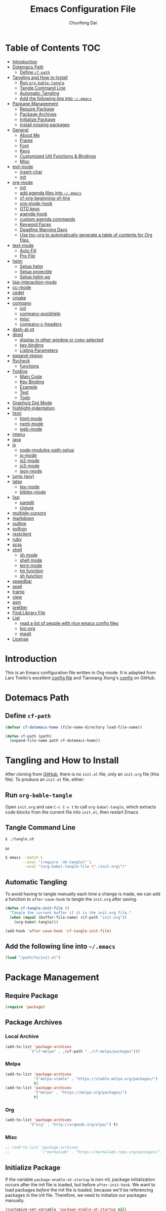 #+BABEL: :cache yes
#+PROPERTY: header-args :tangle yes :comments org

#+TITLE: Emacs Configuration File
#+AUTHOR: Chunfeng Dai

# Adapted from Lars Tveito's and Tianxiang Xiong's excellent
# configuration files.
# See:
#   - https://github.com/larstvei/dot-emacs/blob/master/init.org
#   - https://github.com/xiongtx/.emacs.d/blob/master/init.org

* Table of Contents                                                     :TOC:
 - [[#introduction][Introduction]]
 - [[#dotemacs-path][Dotemacs Path]]
   - [[#define-cf-path][Define =cf-path=]]
 - [[#tangling-and-how-to-install][Tangling and How to Install]]
   - [[#run-org-bable-tangle][Run =org-bable-tangle=]]
   - [[#tangle-command-line][Tangle Command Line]]
   - [[#automatic-tangling][Automatic Tangling]]
   - [[#add-the-following-line-into-emacs][Add the following line into =~/.emacs=]]
 - [[#package-management][Package Management]]
   - [[#require-package][Require Package]]
   - [[#package-archives][Package Archives]]
   - [[#initialize-package][Initialize Package]]
   - [[#install-missing-packages][install missing packages]]
 - [[#general][General]]
   - [[#about-me][About Me]]
   - [[#frame][Frame]]
   - [[#font][Font]]
   - [[#keys][Keys]]
   - [[#customized-util-functions--bindings][Customized Util Functions & Bindings]]
   - [[#misc][Misc]]
 - [[#evil-mode][evil-mode]]
   - [[#insert-char][insert-char]]
   - [[#init][init]]
 - [[#org-mode][org-mode]]
   - [[#init-1][init]]
   - [[#add-agenda-files-into-emacs][add agenda files into =~/.emacs=]]
   - [[#cf-org-beginning-of-line][cf-org-beginning-of-line]]
   - [[#org-mode-hook][org-mode-hook]]
   - [[#gtd-keys][GTD keys]]
   - [[#agenda-hook][agenda-hook]]
   - [[#custom-agenda-commands][custom agenda commands]]
   - [[#keyword-faces][Keyword Faces]]
   - [[#deadline-warning-days][Deadline Warning Days]]
   - [[#use-toc-org-to-automatically-generate-a-table-of-contents-for-org-files][Use toc-org to automatically generate a table of contents for Org files.]]
 - [[#text-mode][text-mode]]
   - [[#auto-fill][Auto Fill]]
   - [[#pro-file][Pro File]]
 - [[#helm][helm]]
   - [[#setup-helm][Setup helm]]
   - [[#setup-projectile][Setup projectile]]
   - [[#setup-helm-ag][Setup helm-ag]]
 - [[#lisp-interaction-mode][lisp-interaction-mode]]
 - [[#cc-mode][cc-mode]]
 - [[#cedet][cedet]]
 - [[#cmake][cmake]]
 - [[#company][company]]
   - [[#init-2][init]]
   - [[#company-quickhelp][company-quickhelp]]
   - [[#misc-1][misc]]
   - [[#company-c-headers][company-c-headers]]
 - [[#dash-at-pt][dash-at-pt]]
 - [[#dired][dired]]
   - [[#display-in-other-window-or-copy-selected][display in other window or copy selected]]
   - [[#key-binding][key binding]]
   - [[#listing-parameters][Listing Parameters]]
 - [[#expand-region][expand-region]]
 - [[#flycheck][flycheck]]
   - [[#functions][functions]]
 - [[#folding][Folding]]
   - [[#main-code][Main Code]]
   - [[#key-binding-1][Key Binding]]
   - [[#example][Example]]
   - [[#test][Test]]
   - [[#todo][Todo]]
 - [[#graphviz-dot-mode][Graphviz Dot Mode]]
 - [[#highlight-indentation][highlight-indentation]]
 - [[#html][html]]
   - [[#html-mode][html-mode]]
   - [[#nxml-mode][nxml-mode]]
   - [[#web-mode][web-mode]]
 - [[#imenu][imenu]]
 - [[#java][java]]
 - [[#js][js]]
   - [[#node-modules-path-setup][node-modules-path-setup]]
   - [[#js-mode][js-mode]]
   - [[#js2-mode][js2-mode]]
   - [[#js3-mode][js3-mode]]
   - [[#json-mode][json-mode]]
 - [[#jump-avy][jump (avy)]]
 - [[#latex][latex]]
   - [[#tex-mode][tex-mode]]
   - [[#bibtex-mode][bibtex-mode]]
 - [[#lisp][lisp]]
   - [[#paredit][paredit]]
   - [[#clojure][clojure]]
 - [[#multiple-cursors][multiple-cursors]]
 - [[#markdown][markdown]]
 - [[#outline][outline]]
 - [[#python][python]]
 - [[#restclient][restclient]]
 - [[#ruby][ruby]]
 - [[#scss][scss]]
 - [[#shell][shell]]
   - [[#sh-mode][sh mode]]
   - [[#shell-mode][shell mode]]
   - [[#term-mode][term mode]]
   - [[#tm-function][tm function]]
   - [[#sh-function][sh function]]
 - [[#speedbar][speedbar]]
 - [[#spell][spell]]
 - [[#tramp][tramp]]
 - [[#view][view]]
 - [[#asm][asm]]
 - [[#prettier][prettier]]
 - [[#find-library-file][Find Library File]]
 - [[#list][List]]
   - [[#read-a-list-of-people-with-nice-emacs-config-files][read a list of people with nice emacs config files]]
   - [[#toc-org][toc-org]]
   - [[#magit][magit]]
 - [[#license][License]]

* Introduction
:PROPERTIES:
:header-args: :tangle no
:END:
This is an Emacs configuration file written in Org-mode. It is adapted
from Lars Tveito's excellent [[https://github.com/larstvei/dot-emacs/blob/master/init.org][config file]] and Tianxiang Xiong's [[https://github.com/xiongtx/.emacs.d/blob/master/init.org][config]]
on GitHub.
* Dotemacs Path
** Define =cf-path=
#+BEGIN_SRC emacs-lisp
(defvar cf-dotemacs-home (file-name-directory load-file-name))

(defun cf-path (path)
  (expand-file-name path cf-dotemacs-home))
#+END_SRC
* Tangling and How to Install
After cloning from [[https://github.com/xiongtx/.emacs.d][GitHub]], there is no =init.el= file, only an
=init.org= file (this file). To produce an =init.el= file, either:
** Run =org-bable-tangle=
Open =init.org= and use =C-c C-v t= to call ~org-babel-tangle~, which
extracts code blocks from the current file into =init.el=, then
restart Emacs
** Tangle Command Line
#+BEGIN_SRC sh :tangle no
$ ./tangle.sh
#+END_SRC
or
#+BEGIN_SRC sh :tangle no
$ emacs --batch \
        --eval "(require 'ob-tangle)" \
        --eval "(org-babel-tangle-file \"./init.org\")"
#+END_SRC
** Automatic Tangling
To avoid having to tangle manually each time a change is made, we can add a
function to ~after-save-hook~ to tangle the =init.org= after saving.
#+BEGIN_SRC emacs-lisp
(defun cf-tangle-init-file ()
  "Tangle the current buffer if it is the init.org file."
  (when (equal (buffer-file-name) (cf-path "init.org"))
    (org-babel-tangle)))

(add-hook 'after-save-hook 'cf-tangle-init-file)
#+END_SRC
** Add the following line into =~/.emacs=
#+BEGIN_SRC emacs-lisp :tangle no
(load "/path/to/init.el")
#+END_SRC
* Package Management
** Require Package
#+BEGIN_SRC emacs-lisp
(require 'package)
#+END_SRC
** Package Archives
*** Local Archive
#+BEGIN_SRC emacs-lisp
(add-to-list 'package-archives
           `("cf-melpa" . ,(cf-path "../cf-melpa/packages")))
#+END_SRC
*** Melpa
#+BEGIN_SRC emacs-lisp
(add-to-list 'package-archives
             '("melpa-stable" . "https://stable.melpa.org/packages/")
             t)
(add-to-list 'package-archives
             '("melpa" . "https://melpa.org/packages/")
             t)
#+END_SRC
*** Org
#+BEGIN_SRC emacs-lisp
(add-to-list 'package-archives
           '("org" . "http://orgmode.org/elpa/") t)
#+END_SRC
*** Misc
#+BEGIN_SRC emacs-lisp
;; (add-to-list 'package-archives
;;              '("marmalade" . "https://marmalade-repo.org/packages/"))
#+END_SRC
** Initialize Package
If the variable =package-enable-at-startup= is non-nil, package
initialization occurs after the init file is loaded, but before
=after-init-hook=. We want to load packages /before/ the init file is
loaded, because we'll be referencing packages in the init file.
Therefore, we need to initialize our packages manually.
#+BEGIN_SRC emacs-lisp
(customize-set-variable 'package-enable-at-startup nil)
(package-initialize)
#+END_SRC
** install missing packages
* General
** About Me
#+BEGIN_SRC emacs-lisp
(customize-set-variable 'user-full-name "Chunfeng Dai")
;; (customize-set-variable 'user-mail-address "")
#+END_SRC
** Frame
*** Frame Alist
#+BEGIN_SRC emacs-lisp
(defvar cf-default-frame-alist
  '(
    ;; (width . 150)
    (width . 80)
    (height . 42)
    ))
(cond
 ((string-equal system-type "windows-nt")
  (progn
    (add-to-list 'initial-frame-alist '(left . 650))
    ;; (add-to-list 'initial-frame-alist '(top . 100))
    (setq default-frame-alist
          (append cf-default-frame-alist
                  '((background-color . "black")
                    (foreground-color . "grey75")
                    (border-color . "white")
                    (cursor-color . "grey80")
                    (mouse-color . "dark orange"))))))
 ((string-equal system-type "darwin")
  (progn
    (add-to-list 'initial-frame-alist '(left . 650))
    (add-to-list 'initial-frame-alist '(top . 100))
    (setq default-frame-alist
          (append cf-default-frame-alist
                  '((width . 80)
                    (height . 42)
                    (background-color . "black")
                    (foreground-color . "grey75")
                    (border-color . "white")
                    (cursor-color . "purple")
                    (mouse-color . "dark orange"))))))
 ((string-equal system-type "gnu/linux")
  (progn
    (add-to-list 'initial-frame-alist '(left . 650))
    (setq default-frame-alist
          (append cf-default-frame-alist
                  '((background-color . "black")
                    (foreground-color . "grey75")
                    (border-color . "white")
                    (cursor-color . "grey80")
                    (mouse-color . "dark orange")))))))
#+END_SRC
*** Highlight Current Line
#+BEGIN_SRC emacs-lisp
(global-hl-line-mode t)
(if (display-graphic-p)
    (set-face-background hl-line-face "grey20"))
#+END_SRC
*** Toggle Frame Maximum
#+BEGIN_SRC emacs-lisp
(cond
 ((string-equal system-type "windows-nt")
  ;; windows
  (progn
    (defvar max-flag nil)
    (defun cf-win-toggle-frame-maximum ()
      "Toggle frame between maximum and norm."
      (interactive)
      (if (null max-flag)
          (progn
            (w32-send-sys-command 61488)
            (setq max-flag t))
        (w32-send-sys-command 61728)
        (setq max-flag nil)))
    (global-set-key [f6] 'cf-win-toggle-frame-maximum)))
 ((string-equal system-type "darwin")
  ;; mac os x
  (progn
    (defun toggle-fullscreen ()
      "Toggle full screen. From: http://emacswiki.org/emacs/FullScreen."
      (interactive)
      (set-frame-parameter
       nil 'fullscreen
       (when (not (frame-parameter nil 'fullscreen)) 'fullboth)))
    ;; (global-set-key [f6] 'toggle-fullscreen)
    (defun cf-reset-frame-rect ()
      "Reset the current frame to its original size"
      (interactive)
      (let ((cur-frame (selected-frame)))
        (set-frame-size cur-frame 80 42)
        (set-frame-position cur-frame 650 100)))
    (global-set-key (kbd "<f6>") 'toggle-frame-maximized)
    (global-set-key (kbd "M-<f6>") 'cf-reset-frame-rect)))
 ((string-equal system-type "gnu/linux")
  (message "linux")
  (progn
    (defun fullscreen (&optional f)
      (interactive)
      (x-send-client-message nil 0 nil "_NET_WM_STATE" 32
                             '(2 "_NET_WM_STATE_MAXIMIZED_VERT" 0))
      (x-send-client-message nil 0 nil "_NET_WM_STATE" 32
                             '(2 "_NET_WM_STATE_MAXIMIZED_HORZ" 0)))
    (defun toggle-frame-maxium ()
      (interactive)
      (when (eq window-system 'x)
        (set-frame-parameter nil 'fullscreen
         (when (not (frame-parameter nil 'fullscreen)) 'fullboth))))
    (global-set-key [f6] 'toggle-frame-maximum))))
#+END_SRC
*** Speed Bar
#+BEGIN_SRC emacs-lisp
(add-hook
 'speedbar-load-hook
 '(lambda ()
    (add-to-list 'speedbar-frame-parameters '(width . 35))
    (setq speedbar-show-unknown-files t)))
#+END_SRC
*** Menu Bar
#+BEGIN_SRC emacs-lisp
(dolist (mode '(menu-bar-mode tool-bar-mode scroll-bar-mode))
  (when (fboundp mode) (funcall mode -1)))
;; (menu-bar-no-scroll-bar)
;; (menu-bar-mode 0)
#+END_SRC
*** Frame Title
#+BEGIN_SRC emacs-lisp
(when window-system
  (setq frame-title-format '(buffer-file-name "%f" ("%b"))))
#+END_SRC
*** Fill Column
#+BEGIN_SRC emacs-lisp
(setq default-fill-column 70)
#+END_SRC
*** Column Number & =linum=
#+BEGIN_SRC emacs-lisp
(setq-default column-number-mode t)
;; linum
(global-linum-mode t)
(if (not (display-graphic-p))
    (setq linum-format "%d ")) ; for margin in terminal
;; disable linum if creating a buffer from terminal
(add-hook
 'after-change-major-mode-hook
 '(lambda ()
    (if (not (display-graphic-p))
        (linum-mode -1))))
#+END_SRC
*** Scroll
#+BEGIN_SRC emacs-lisp
(setq-default scroll-margin 3
              scroll-conservatively 10000)
#+END_SRC
** Font
*** Font Lock
#+BEGIN_SRC emacs-lisp
(global-font-lock-mode t)
#+END_SRC
*** Default Font
#+BEGIN_SRC emacs-lisp
(cond
 ;; windows
 ((string-equal system-type "windows-nt")
  (progn
    (set-default-font "Consolas:pixelsize=14:antialias=subpixel")
    (set-fontset-font "fontset-default"
		      'han '("Microsoft Yahei" . "unicode-bmp"))
    (add-to-list 'default-frame-alist
		 '(font . "Consolas:pixelsize=14:antialias=subpixel"))))
 ((string-equal system-type "darwin")
  (progn
    (setq default-directory "~/")
    (if (display-graphic-p)
        (set-fontset-font
         t 'han (font-spec :name "Songti SC")))))
 ;; linux
 ((string-equal system-type "gnu/linux")))
#+END_SRC
*** Font Util
#+BEGIN_SRC emacs-lisp
(defun cf-font-exist (font)
  (if (null (x-list-fonts font))
      nil t))
(defun cf-make-font-string (font-name font-size)
  (if (and (stringp font-size)
	   (equal ":" (string (elt font-size 0)))
	   )
      (format "%s%s" font-name font-size)
    (format "%s %s" font-name font-size)))
#+END_SRC
** Keys
*** switch C-c & C-g
#+BEGIN_SRC emacs-lisp
(keyboard-translate ?\C-c ?\C-g)
(keyboard-translate ?\C-g ?\C-c)
#+END_SRC
*** Set Key Bindings Function
#+BEGIN_SRC emacs-lisp
(defun cf-set-key-bindings (action bind-list &optional map)
  "Set key bindings. 'bind-list' is 2-D list."
  (dolist (pair bind-list)
    (if (null map)
	(funcall action (eval `(kbd ,(nth 0 pair))) (nth 1 pair))
      (funcall action map (eval `(kbd ,(nth 0 pair))) (nth 1 pair)))))
#+END_SRC
*** General Keys
#+BEGIN_SRC emacs-lisp
(cf-set-key-bindings
 'global-set-key
 '(
   ("<f5>" compile)
   ("<f7>" speedbar-get-focus)
   ("C-x C-o" other-window)
   ;; ("<C-tab>" other-window)
   ("C-x C-5 C-o" other-frame)
   ("<M-tab>" other-frame)
   ("C-<" cf-pre-window)
   ("C->" other-window)
   ("C-M-<" cf-pre-frame)
   ("C-M->" other-frame)
   ("M-q" fill-region)
   ("M-s" ispell-region)
   ("C-z" undo)
   ("M-/" undo)
   ("C-?" help-command)
   ("C-t" set-mark-command)
   ("M-t" set-mark-command)
   ("C-x C-t" transpose-words)
   ;; ("C-M-t" transpose-words)
   ;; ("C-q" back-to-indentation)
   ("M-n" hippie-expand)
   ("M-m" nil)
   ("C-x f" find-file)
   ("C-x g" goto-line)
   ("M-z" server-edit)
   ("C-x C-b" switch-to-buffer)
   ("C-x b" list-buffers)
   ("C-M-a" backward-paragraph)
   ("C-M-e" forward-paragraph)
   ("C-M-w" scroll-other-window-down)
   ("C-c RET" imenu)
   ("M-o" kill-ring-save)
   ("C-c C-c" comment-or-uncomment-region)
   ("C-x C-z" nil)
   ("M-v" yank)
   ("C-w" scroll-down)
   ("M-w" mark-word)
   ;;("M-w" capitalize-word)
   ("C-y" yank)))
#+END_SRC
*** Cursor Movement
#+BEGIN_SRC emacs-lisp
(cf-set-key-bindings
 'global-set-key
 '(
   ("C-h" backward-char)
   ("C-j" next-line)
   ("C-k" previous-line)
   ("C-l" forward-char)

   ("C-b" backward-delete-char)
   ("C-n" newline-and-indent)
   ("C-p" recenter-top-bottom)
   ("C-f" kill-line)

   ("M-h" backward-word)
   ("M-j" nil)
   ("M-k" nil)
   ("M-l" forward-word)

   ("M-b" mark-paragraph)
   ;;("M-n" indent-new-comment-line)
   ;;("M-n" auto-complete)
   ("M-p" downcase-word)
   ;; ("M-f" kill-sentence)

   ("C-M-h" backward-sexp)
   ("C-M-j" forward-list)
   ("C-M-k" backward-list)
   ("C-M-l" forward-sexp)

   ("C-M-b" mark-defun)
   ("C-M-n" indent-new-comment-line)
   ("C-M-p" reposition-window)
   ;; ("C-M-f" kill-sexp)
   ))

(cf-set-key-bindings
 'define-key
 '(
   ("M-h" backward-word)
   ("M-l" forward-word)
   ("M-j" next-history-element)
   ("M-k" previous-history-element)
   )
 minibuffer-local-map)
#+END_SRC
** Customized Util Functions & Bindings
*** Find Map of Key Binding
Find a key binding is in which map. From [[http://stackoverflow.com/questions/18801018/how-to-find-in-which-map-a-key-binding-is-from-programatically-in-emacs][stackoverflow]]
#+BEGIN_SRC emacs-lisp
(defun cf-overlay-key-binding (key)
  "Keymaps can also be attached to overlays, like yasnippet.
   From: http://stackoverflow.com/questions/18801018/how-to-find-in-which-map-a-key-binding-is-from-programatically-in-emacs"
  (mapcar (lambda (keymap) (lookup-key keymap key))
          (cl-remove-if-not
           #'keymapp
           (mapcar (lambda (overlay)
                     (overlay-get overlay 'keymap))
                   (overlays-at (point))))))

(defun cf-find-kbd (key)
  "From: http://stackoverflow.com/questions/18801018/how-to-find-in-which-map-a-key-binding-is-from-programatically-in-emacs"
  (interactive "kInput key: ")
  (message "%s"
   (list
    (cf-overlay-key-binding key)
    (minor-mode-key-binding key)
    (local-key-binding key)
    (global-key-binding key))))
#+END_SRC
*** Dos to Unix
From [[http://www.emacswiki.org/emacs/DosToUnix][emacswiki]].
#+BEGIN_SRC emacs-lisp
(defun cf-dos2unix ()
  "From: http://www.emacswiki.org/emacs/DosToUnix
Not exactly but it's easier to remember"
  (interactive)
  (set-buffer-file-coding-system 'unix 't))
#+END_SRC
*** Path Related
#+BEGIN_SRC emacs-lisp
(defun cf-get-path ()
  ""
  (interactive)
  (let ((path
         (or buffer-file-name default-directory)))
    (message path)
    path))

(defun cf-copy-path ()
  ""
  (interactive)
  (let ((path (cf-get-path)))
    (if path
        (kill-new path))))
#+END_SRC
*** Frame Related
#+BEGIN_SRC emacs-lisp
(defun cf-pre-window ()
  ""
  (interactive)
  (other-window -1))

(defun cf-pre-frame ()
  ""
  (interactive)
  (other-frame -1))
#+END_SRC
*** Forward Word
#+BEGIN_SRC emacs-lisp
(defun cf-forward-word (&optional arg)
  "Move point backward ARG words.  
Normally returns t.  If an edge of the buffer or a field boundary is
reached, point is left there and the function returns nil.
Do not bind this function to \"M-l\" or \"M-h\"!"
  (if (or (null arg) (= arg 1))
    (let
        ((start (point))
         rtnflag
         (forward (key-binding (kbd "M-l")))
         (backward (key-binding (kbd "M-h"))))
      (setq rtnflag
	    (funcall forward '1))
      (funcall backward '1)
      (if (>= start (point))
	  (funcall forward '1)
	rtnflag))
    (let ((forward (key-binding (kbd "M-l"))))
      (funcall forward arg))))
#+END_SRC
*** Kill Word
#+BEGIN_SRC emacs-lisp
(defun cf-kill-word (arg)
  "Kill characters forward until encountering the end of a word.
With argument ARG, do this that many times."
  (interactive "p")
  (kill-region (point) (progn (cf-forward-word arg) (point))))
(global-set-key (kbd "M-d") 'cf-kill-word)
#+END_SRC
*** kill
#+BEGIN_SRC emacs-lisp
(defun cf-kill (beg end)
  "If the mark is active, kill region will be used; otherwise, delete
char will be used."
  (interactive (list (point) (mark)))
  (if mark-active
      (kill-region beg end)
    (delete-char 1)))
(global-set-key (kbd "C-d") 'cf-kill)
#+END_SRC
*** Open or Copy
#+BEGIN_SRC emacs-lisp
(defun cf-open-copy (beg end)
  "If the mark is active, copy region will be used; otherwise,
open a new line."
  (interactive (list (point) (mark)))
  (if mark-active
      (kill-ring-save beg end)
    (open-line 1)))
(global-set-key (kbd "C-o") 'cf-open-copy)
#+END_SRC
*** Move to the Beginning of Current Line
#+BEGIN_SRC emacs-lisp
(defun cf-move-beginning-of-line ()
  (interactive)
  (setq pos-temp (point))
  (back-to-indentation)
  (if (= (point) pos-temp)
      (move-beginning-of-line 1)))
(global-set-key (kbd "C-a") 'cf-move-beginning-of-line)
#+END_SRC
*** Magic Kill Ring Save
#+BEGIN_SRC emacs-lisp
(defun cf-magic-kill-ring-save(beg end)
  "If the mark is active, save the region to the kill-ring; otherwise,
capitalize the word."
  (interactive (list (point) (mark)))
  (if mark-active
      (kill-ring-save beg end)
    (capitalize-word 1)))
(global-set-key (kbd "M-c") 'cf-magic-kill-ring-save)
#+END_SRC
*** Indent Regidly Inverse
#+BEGIN_SRC emacs-lisp
(defun cf-indent-regidly-inverse (start end)
  (interactive "r")
  (indent-rigidly start end -1))
#+END_SRC
*** Eval and Replace
From: http://emacsredux.com/blog/2013/06/21/eval-and-replace/
#+BEGIN_SRC emacs-lisp
(defun cf-eval-and-replace ()
  "Replace the preceding sexp with its value."
  (interactive)
  (backward-kill-sexp)
  (condition-case nil
      (prin1 (eval (read (current-kill 0)))
             (current-buffer))
    (error (message "Invalid expression")
           (insert (current-kill 0)))))
(global-set-key (kbd "C-x C-e") 'cf-eval-and-replace)
#+END_SRC
*** Revert All Buffers
From: http://blog.plover.com/prog/revert-all.html
#+BEGIN_SRC emacs-lisp
(defun cf-revert-all-buffers ()
  "Refreshes all open buffers from their respective files"
  (interactive)
  (let* ((list (buffer-list))
         (buffer (car list)))
    (while buffer
      (when (and (buffer-file-name buffer)
                 (not (buffer-modified-p buffer)))
        (set-buffer buffer)
        (revert-buffer t t t))
      (setq list (cdr list))
      (setq buffer (car list))))
  (message "Refreshed open files"))
#+END_SRC
*** Open Webstorm
#+BEGIN_SRC emacs-lisp
(defun cf-run-cmd-on-current-file (command)
  "run a command on the current file"
  (shell-command
   (format "open -a %s %s" command
           (shell-quote-argument (buffer-file-name)))))

(defun cf-open-webstorm ()
  (interactive)
  (cf-run-cmd-on-current-file "webstorm"))

;; (cf-set-key-bindings 'global-set-key '(("C-<f9>" cf-open-webstorm)))
#+END_SRC
** Misc
*** Mac Key
#+BEGIN_SRC emacs-lisp
(cond
 ((string-equal system-type "windows-nt")
  ;; windows
  (progn
    ))
 ((string-equal system-type "darwin")
  ;; mac os x
  (progn
    (setq mac-option-key-is-meta nil)
    (setq mac-command-key-is-meta t)
    ;;(setq mac-command-modifier 'meta)
    ;;(setq mac-option-modifier nil)
    ;; (setenv "NODE_NO_READLINE" "1")
    ;; (exec-path-from-shell-initialize)
    ))
 ((string-equal system-type "gnu/linux")
  (message "linux")
  (progn
    (defconst cf-system-include-dirs nil))))
#+END_SRC
*** Parentheses
#+BEGIN_SRC emacs-lisp
;; (setq show-paren-mode t) ; does not work
(setq show-paren-mode nil)
(show-paren-mode)
(setq show-paren-style 'mixed)
#+END_SRC
*** Indent Tab
#+BEGIN_SRC emacs-lisp
(setq-default indent-tabs-mode nil)
(setq default-tab-width 8)
#+END_SRC
*** Backup Files
#+BEGIN_SRC emacs-lisp
(setq-default make-backup-files nil)
#+END_SRC
*** Visible Bell
#+BEGIN_SRC emacs-lisp
(setq visible-bell t)
#+END_SRC
*** Narrow
#+BEGIN_SRC emacs-lisp
(put 'narrow-to-region 'disabled nil)
#+END_SRC
*** Delete Selection Mode
#+BEGIN_SRC emacs-lisp
(delete-selection-mode 1)
#+END_SRC
*** Inhibit Startup Message
#+BEGIN_SRC emacs-lisp
(setq inhibit-startup-message t)
#+END_SRC
*** Sentence End Double Space
#+BEGIN_SRC emacs-lisp
(setq sentence-end-double-space nil)
#+END_SRC
*** Uniquify Buffer Name
#+BEGIN_SRC emacs-lisp
(require 'uniquify)
(setq uniquify-buffer-name-style 'forward)
#+END_SRC
*** Diff
#+BEGIN_SRC emacs-lisp
(setq ediff-window-setup-function 'ediff-setup-windows-plain)
(setq diff-switches "-u")
#+END_SRC
*** Save Place
#+BEGIN_SRC emacs-lisp
(setq save-place-file (concat user-emacs-directory "places"))
#+END_SRC
*** Daemon Server
#+BEGIN_SRC emacs-lisp
(setq server-name "emacs-server")
(server-start)
#+END_SRC
*** exec-path-from-shell
#+BEGIN_SRC emacs-lisp
(if (package-installed-p 'exec-path-from-shell)
    (progn
     (require 'exec-path-from-shell)
     (cond
      ((string-equal system-type "windows-nt")
       ;; windows
       (progn
         (exec-path-from-shell-initialize)))
      ((string-equal system-type "darwin")
       ;; mac os x
       (progn
         (exec-path-from-shell-initialize)))))
  (message "exec-path-from-shell not installed"))
#+END_SRC
*** Default major mode
#+BEGIN_SRC emacs-lisp
(setq default-major-mode 'text-mode)
#+END_SRC
*** auto reload
#+BEGIN_SRC emacs-lisp
(global-auto-revert-mode t)
#+END_SRC
* evil-mode
- github: https://github.com/emacs-evil/evil
- doc: https://evil.readthedocs.io/en/latest/index.html
** insert-char
#+begin_src emacs-lisp
(defun cf-define-insert-char ()
  ;; from: https://www.reddit.com/r/emacs/comments/7ogu7a/single_character_insert_for_evil/
  ;; (evil-define-command my-evil-insert-char (count char)
  ;;   (interactive "<c><C>")
  ;;   (setq count (or count 1))
  ;;   (insert (make-string count char)))
  ;; (evil-define-command my-evil-append-char (count char)
  ;;   (interactive "<c><C>")
  ;;   (setq count (or count 1))
  ;;   (when (not (eolp))
  ;;     (forward-char))
  ;;   (insert (make-string count char)))
  ;; (define-key evil-normal-state-map (kbd "s") 'my-evil-insert-char)
  ;; (define-key evil-normal-state-map (kbd "S") 'my-evil-append-char)

  (defun cf-evil-insert-char ()
    "insert single character"
    (interactive)
    (evil-insert 1))
  (defun cf-evil-append-char ()
    "append single character"
    (interactive)
    (evil-append 1))
  (define-key evil-normal-state-map (kbd "s") 'cf-evil-insert-char)
  (define-key evil-normal-state-map (kbd "S") 'cf-evil-append-char)
  (define-key evil-normal-state-map (kbd "C-a") 'cf-evil-insert-char)
  ;; check last-command in post-command-hook
  (defun cf-switch-back-to-normal-state ()
    "switch back to normal mode if needed"
    (when (or (equal last-command 'cf-evil-insert-char)
              (equal last-command 'cf-evil-append-char))
      (evil-normal-state)))
  (add-hook 'post-command-hook 'cf-switch-back-to-normal-state)
  )
#+end_src
** init
#+BEGIN_SRC emacs-lisp
(defun cf-config-evil ()
  ;; (setq evil-want-C-u-delete t)
  ;; (setq evil-want-C-u-scroll t)
  (setq evil-want-Y-yank-to-eol t)
  (setq evil-shift-width 2))
(defun cf-setup-evil ()
  (cf-config-evil)
  (require 'evil)
  (evil-mode 1)
  (define-key evil-insert-state-map (kbd "C-g") 'evil-normal-state)
  (define-key evil-insert-state-map (kbd "C-h") 'backward-delete-char)
  (define-key evil-replace-state-map (kbd "C-g") 'evil-normal-state)
  (define-key evil-replace-state-map (kbd "C-h") 'backward-delete-char)
  (define-key evil-normal-state-map (kbd "C-o") 'evil-open-above)
  (define-key evil-normal-state-map (kbd "C-i") 'indent-for-tab-command)
  (cf-define-insert-char)
  )
(if (and (package-installed-p 'evil)
         (package-installed-p 'undo-tree)
         (package-installed-p 'goto-chg))
    (cf-setup-evil)
  (message "evil, undo-tree or goto-chg not installed"))
#+END_SRC
* org-mode
** init
#+BEGIN_SRC emacs-lisp
(require 'org-install)
(add-to-list 'auto-mode-alist '("\\.org$" . org-mode))
#+END_SRC
** add agenda files into =~/.emacs=
#+BEGIN_SRC emacs-lisp :tangle no
(setq org-agenda-files
      '("~/path/to/todo/todo.org"))

(setq org-agenda-tetra
      "~/path/to/todo/tetra.org")
#+END_SRC
** cf-org-beginning-of-line
#+BEGIN_SRC emacs-lisp
(defun cf-org-beginning-of-line ()
  (interactive)
  (setq pos-temp (point))
  (back-to-indentation)
  (if (= (point) pos-temp)
      (org-beginning-of-line 1)))
#+END_SRC
** org-mode-hook
#+BEGIN_SRC emacs-lisp
(defun cf-org-mode-hook-func ()
  (cf-set-key-bindings
   'local-set-key
   '(
     ("C-j" next-line)
     ("C-k" previous-line)
     ("C-f" org-kill-line)
     ("C-n" org-return-indent)

     ("C-c C-h" org-backward-heading-same-level)
     ("C-c C-j" outline-next-visible-heading)
     ("C-c C-k" outline-previous-visible-heading)
     ("C-c C-l" org-forward-heading-same-level)

     ("C-c C-b" nil)
     ("C-c C-n" org-goto)
     ("C-c C-p" nil)
     ("C-c C-f" nil)

     ("C-c C-v C-h" org-metaleft)
     ("C-c C-v C-l" org-metaright)
     ("C-c C-v C-k" org-metaup)
     ("C-c C-v C-j" org-metadown)

     ("C-c C-x C-h" org-shiftmetaleft)
     ("C-c C-x C-l" org-shiftmetaright)
     ("C-c C-x C-k" org-shiftmetaup)
     ("C-c C-x C-j" org-shiftmetadown)

     ("M-h" backward-word)
     ("M-b" org-mark-element)

     ("C-c C-f" org-kill-note-or-show-branches) ;; used to be 'C-c C-k'

     ("C-<tab>" org-cycle)
     ("C-S-<tab>" org-shifttab)
     ("C-a" cf-org-beginning-of-line)
     ("C-c RET" nil)

     ("C-S-i" org-table-previous-field)
     ("M-S-RET" org-table-wrap-region)

     ("C-c C-x C-p" org-preview-latex-fragment)

     ("C-c [" nil) ;; org-agenda-file-to-front
     ("C-c ]" nil) ;; org-remove-file
     ))
  (cf-set-key-bindings
   'define-key
   '(
     ("C-M-h" (lambda () (interactive)
                (org-eval-in-calendar '(calendar-backward-day 1))))
     ("C-M-l" (lambda () (interactive)
                (org-eval-in-calendar '(calendar-forward-day 1))))
     ("C-M-k" (lambda () (interactive)
                (org-eval-in-calendar '(calendar-backward-week 1))))
     ("C-M-j" (lambda () (interactive)
                (org-eval-in-calendar '(calendar-forward-week 1))))
     ("C-M-S-h" (lambda () (interactive)
                (org-eval-in-calendar '(calendar-backward-month 1))))
     ("C-M-S-l" (lambda () (interactive)
                (org-eval-in-calendar '(calendar-forward-month 1))))
     )
   org-read-date-minibuffer-local-map)
  (linum-mode 0)
  (org-indent-mode t)
  (flyspell-mode-off)
  (setq org-src-fontify-natively t)
  (setq org-edit-src-content-indentation 0)
  ;; (setq org-infojs-options cf-default-org-infojs-options)
  (setq org-export-html-use-infojs t) ; alternative: when-configured, nil
  (setq org-latex-preview-ltxpng-directory "/tmp/ltxpng/")
  )
(add-hook 'org-mode-hook 'cf-org-mode-hook-func)
#+END_SRC
** GTD keys
#+BEGIN_SRC emacs-lisp
(cf-set-key-bindings
 'global-set-key
 '(
   ("C-c c" org-capture)
   ("C-c a" org-agenda)
   ("C-c b" org-iswitchb)
   ))
#+END_SRC
** agenda-hook
#+BEGIN_SRC emacs-lisp
(defun cf-org-agenda-mode-hook-func ()
  (cf-set-key-bindings
   'define-key
   '(
     ("j" org-agenda-next-line)
     ("k" org-agenda-previous-line)
     ("J" org-agenda-next-item)
     ("K" org-agenda-previous-item)
     ("g" org-agenda-goto-date)
     ("G" org-agenda-clock-goto)
     )
   org-agenda-mode-map))
(add-hook 'org-agenda-mode-hook 'cf-org-agenda-mode-hook-func)
#+END_SRC
** custom agenda commands
#+BEGIN_SRC emacs-lisp
(setq org-agenda-custom-commands
      '(("d" "Daily Agenda and All TODOs"
         ((agenda "" ((org-agenda-ndays 1)))
          (alltodo ""
                   ((org-agenda-skip-function
                     '(org-agenda-skip-entry-if
                       'todo '("TODO" "HOLD" "MISS")))
                    (org-agenda-overriding-header "In Progress Tasks:")))
          (alltodo ""
                   ((org-agenda-skip-function
                     '(or (org-agenda-skip-entry-if 'scheduled 'deadline)
                          (org-agenda-skip-entry-if 'todo '("HOLD"))))
                    (org-agenda-overriding-header "Todo Tasks without time:"))))
         ;; ((org-agenda-compact-blocks t))
         )
        ("h" "All Holds"
         ((alltodo ""
                   ((org-agenda-skip-function
                     '(org-agenda-skip-entry-if
                       'todo '("TODO" "PROG" "MISS")))
                    (org-agenda-overriding-header "In Progress Tasks:")))))
        ("t" "Tetrascience"
         ((agenda ""
                  ((org-agenda-files `(,org-agenda-tetra))
                   (org-agenda-ndays 1)))
          (alltodo ""
                   ((org-agenda-files `(,org-agenda-tetra))
                    (org-agenda-skip-function
                     '(org-agenda-skip-entry-if
                       'todo '("TODO" "HOLD" "MISS")))
                    (org-agenda-overriding-header "In Progress Tasks:")))
          (alltodo ""
                   ((org-agenda-files `(,org-agenda-tetra))
                    (org-agenda-skip-function
                     '(or (org-agenda-skip-entry-if 'scheduled 'deadline)
                          (org-agenda-skip-entry-if 'todo '("HOLD"))))
                    (org-agenda-overriding-header "Todo Tasks without time:")))))))
#+END_SRC
** Todo Keyword Faces
#+BEGIN_SRC emacs-lisp
(setq org-todo-keyword-faces
      '(("TODO" . org-warning)
        ("IN-PROGRESS" . "yellow")
        ("PROG" . "yellow")
        ("PROGRESS" . "yellow")
        ("DONE" . "green")
        ("HOLD" . "red")
        ("CANCELLED" . "purple1")))
#+END_SRC
** Deadline Warning Days
#+BEGIN_SRC emacs-lisp
(setq org-deadline-warning-days 10)
#+END_SRC
** Use toc-org to automatically generate a table of contents for Org files.
#+BEGIN_SRC emacs-lisp
(defun cf-setup-toc-org ()
  (add-hook 'org-mode-hook #'toc-org-enable))

(if (package-installed-p 'toc-org)
    (cf-setup-toc-org)
  (message "toc-org not installed"))
#+END_SRC
* text-mode
** Auto Fill
#+BEGIN_SRC emacs-lisp
(add-hook 'text-mode-hook 'turn-on-auto-fill)
#+END_SRC
** Pro File
#+BEGIN_SRC emacs-lisp
(add-to-list 'auto-mode-alist '("\\.pro$" . text-mode))
#+END_SRC
* helm
- http://tuhdo.github.io/helm-intro.html
- http://tuhdo.github.io/helm-projectile.html
- https://github.com/bbatsov/projectile
** Setup helm
#+BEGIN_SRC emacs-lisp
(defun cf-setup-helm ()
  (require 'helm)
  (require 'helm-config)

  ;; keys
  (cf-set-key-bindings
   'global-set-key
   '(("M-x" helm-M-x)
     ("M-y" helm-show-kill-ring)
     ("C-x C-b" helm-mini)
     ("C-x C-f" helm-find-files)
     ;; ("C-x C-h C-p" helm-projectile)
     ("C-x C-p" helm-projectile)
     ("C-x C-d" helm-projectile-find-dir)
     ("C-x C-m" helm-semantic-or-imenu)
     ("C-x C-r" helm-resume)
     ("C-x C-h C-o" helm-occur)
     ("C-x C-h C-p" helm-projectile-switch-project)
     ("C-x C-h C-r" helm-resume)
     ("C-x C-h C-m" helm-all-mark-rings)
     ("C-x C-h C-g" helm-projectile-ag)
     ("C-x C-h C-k" helm-projectile-grep)
     ("C-x C-h C-a" helm-do-ag)
     ))

  ;; general
  ;; open helm buffer inside current window
  (setq helm-split-window-in-side-p t)
  ;; (setq helm-move-to-line-cycle-in-source t)
  ;; M-x
  (setq helm-M-x-fuzzy-match t)
  ;; Mini
  (setq helm-buffers-fuzzy-matching t
        helm-recentf-fuzzy-match t)
  ;; imenu
  (setq helm-semantic-fuzzy-match t
        helm-imenu-fuzzy-match    t)
  (setq helm-ff-file-name-history-use-recentf t)
  ;; (helm-autoresize-mode t)
  ;; ;; 40% of current frame height
  ;; (setq helm-autoresize-max-height 40)
  ;; (setq helm-ff-search-library-in-sexp t)
  ;; (setq helm-scroll-amount 8)

  (helm-mode 1)

  (defun cf-bind-helm ()
    (cf-set-key-bindings
     'define-key
     '(("C-w" helm-previous-page))
     minibuffer-local-map)
    (cf-set-key-bindings
     'define-key
     '(("C-w" helm-previous-page))
     helm-generic-files-map)
    (cf-set-key-bindings
     'define-key
     '(("C-w" helm-previous-page))
     helm-find-files-map)
    (cf-set-key-bindings
     'define-key
     '(("C-w" helm-previous-page))
     helm-read-file-map)
    (cf-set-key-bindings
     'define-key
     '(("C-b" helm-toggle-buffers-details))
     helm-buffer-map)
    (cf-set-key-bindings
     'define-key
     '(("C-j" helm-next-line)
       ("C-k" helm-previous-line)
       ("C-n" helm-execute-persistent-action)
       ("C-M-w" helm-scroll-other-window-down)
       ("C-w" helm-previous-page)
       ("C-t" helm-toggle-visible-mark)
       ;; ("M-a" helm-mark-all)
       ;; ("M-U" helm-unmark-all)
       ;; ("C-f" helm-delete-minibuffer-contents)
       )
     helm-map))
  (cf-bind-helm)

  ;; (setq helm-grep-default-command
  ;;       "ack-grep -Hn --color --smart-case --no-group %e %p %f"
  ;;       helm-grep-default-recurse-command
  ;;       "ack-grep -H --color --smart-case --no-group %e %p %f")
  )

(if (and (package-installed-p 'helm-core)
         (package-installed-p 'helm)
         (package-installed-p 'async))
    (cf-setup-helm)
  (message "helm-core, helm or async not installed"))
#+END_SRC
** Setup projectile
#+BEGIN_SRC emacs-lisp
(defun cf-setup-projectile ()
  (projectile-global-mode)
  (setq projectile-find-dir-includes-top-level t)
  (setq projectile-completion-system 'helm)
  (setq projectile-file-exists-remote-cache-expire nil)
  ;; (setq helm-projectile-fuzzy-match nil)
  (setq projectile-switch-project-action 'helm-projectile)
  (setq projectile-enable-caching t)
  (setq helm-buffers-truncate-lines nil)
  ;; (require 'helm-projectile)
  (condition-case nil
      (helm-projectile-on)
    (error nil))
  (define-key projectile-mode-map (kbd "C-c C-p") 'projectile-command-map)
  (cf-set-key-bindings
   'define-key
   '(
     ("C-f" projectile-find-file)
     ("C-h" helm-projectile)
     ("C-p" helm-projectile-switch-project)
     ("C-g" helm-projectile-find-file-dwim))
   projectile-command-map))

(if (and (package-installed-p 'projectile)
         (package-installed-p 'helm-projectile))
    (cf-setup-projectile)
  (message "projectile or helm-projectile not installed"))
#+END_SRC
** Setup helm-ag
:PROPERTIES:
:header-args: :tangle no
:END:
#+BEGIN_SRC emacs-lisp
(defun cf-setup-helm-ag () )

(if (package-installed-p 'helm-ag)
    (cf-setup-helm-ag)
  (message "helm-ag not installed"))
#+END_SRC
* lisp-interaction-mode
#+BEGIN_SRC emacs-lisp
(add-hook 'lisp-interaction-mode-hook
	  '(lambda ()
	     (local-set-key (kbd "C-j") 'next-line)
	     (local-set-key (kbd "C-M-m") 'eval-print-last-sexp)
	     ))
#+END_SRC
* cc-mode
#+BEGIN_SRC emacs-lisp
(defun cf-kill-cc (beg end)
  "If the mark is active, kill region will be used; otherwise, delete
char will be used."
  (interactive (list (point) (mark)))
  (if mark-active
      (kill-region beg end)
    (c-electric-delete-forward nil)))

(add-to-list 'auto-mode-alist '("\\.vs$" . c++-mode))
(add-to-list 'auto-mode-alist '("\\.fs$" . c++-mode))
(defun cf-semantic-ia-fast-jump-back ()
  "zz from: http://emacser.com/cedet.htm"
  (interactive)
  (if (ring-empty-p (oref semantic-mru-bookmark-ring ring))
      (error "Semantic Bookmark ring is currently empty"))
  (let* ((ring (oref semantic-mru-bookmark-ring ring))
         (alist (semantic-mrub-ring-to-assoc-list ring))
         (first (cdr (car alist))))
    (if (semantic-equivalent-tag-p (oref first tag)
                                   (semantic-current-tag))
        (setq first (cdr (car (cdr alist)))))
    (semantic-mrub-switch-tags first)))
(c-add-style
 "chunfeng-c-style"
 '("gnu"
   (c-basic-offset . 4)
   (c-offsets-alist
    .
    ((innamespace . 0)
     (arglist-intro . 4)
     (arglist-cont-nonempty . 4)
     (arglist-close . 4)
     ))))
(setq c-default-style "chunfeng-c-style")
(defun cf-init-c ()
  (cf-set-key-bindings
   'local-set-key
   '(
     ("M-l" c-forward-into-nomenclature)
     ("M-h" c-backward-into-nomenclature)
     ("C-M-h" backward-sexp)
     ("C-M-b" c-mark-function)
     ("C-c C-j" senator-next-tag)
     ("C-c C-k" senator-previous-tag)
     ("C-c C-t" semantic-analyze-proto-impl-toggle)
     ("C-c C-f" semantic-ia-fast-jump)
     ("C-c C-b" cf-semantic-ia-fast-jump-back)
     ("C-d" cf-kill-cc)
     ("C-M-a" backward-paragraph)
     ("C-M-e" forward-paragraph)))
  (semantic-mode)
  ;; (c-toggle-auto-state)
  (c-toggle-hungry-state 1))
(add-hook 'c-mode-hook 'cf-init-c)
(add-hook 'c++-mode-hook 'cf-init-c)
(add-hook 'java-mode-hook 'cf-init-c)

(add-hook 'objc-mode-hook 'cf-init-c)
(defun cf-init-objc ()
  (cf-set-key-bindings
   'local-set-key
   '(("C-M-h" nil))))
(add-hook 'objc-mode-hook 'cf-init-objc)
#+END_SRC
* cedet
:PROPERTIES:
:header-args: :tangle no
:END:
#+BEGIN_SRC emacs-lisp
;; cedet

;(cf-install-packages '(cedet))
;(require 'cedet)

(defconst cedet-home "~/.emacs.d/site-byte/cedet")
(defconst cedet-pro-home "~/.emacs.d/cedet-pro")

(setq byte-compile-warnings nil)

(defconst cf-user-include-dirs
  (list ".." "../frame" "../src" "../include"
	"../.." "../../frame" "../../src" "../../include"
	"../../.." "../../../frame" "../../../src" "../../../include"))

(defun cf-semantic-folding-key-binding ()
  (cf-set-key-bindings
   'define-key
   '(
     ("C-c C-," semantic-tag-folding-fold-block)
     ("C-c C-." semantic-tag-folding-show-block)
     ("C-c C--" semantic-tag-folding-fold-all)
     ("C-c C-=" semantic-tag-folding-show-all)
     )
   semantic-tag-folding-mode-map))

(defun cf-semantic-tag-key-binding ()
  (cf-set-key-bindings
   'define-key
   '(
     ("f" semantic-ia-fast-jump)
     ("b" cf-semantic-ia-fast-jump-back)
     )
   senator-prefix-map))

(defun cf-load-cedet ()
  ""
  (interactive)
  (add-to-list 'load-path (concat cedet-home "/common"))
  (require 'cedet)
  (require 'semantic-ia)
  (require 'semantic-gcc)
  ;;(load-file "~/.emacs.d/site-byte/cedet/common/cedet.el")
  (semantic-load-enable-code-helpers)
  (semantic-load-enable-minimum-features)
  ;;(semantic-load-enable-guady-code-helpers)
  ;;(semantic-load-enable-excessive-code-helpers)
  ;;(semantic-load-enable-semantic-debugging-helpers)
  (require 'semanticdb)
  (global-semanticdb-minor-mode 1)
  ;;(require 'semanticdb-global)
  ;;(semanticdb-enable-gnu-global-databases 'c-mode)
  ;;(semanticdb-enable-gnu-global-databases 'c++-mode)
  (global-ede-mode 1)
  (let ((include-dirs cf-user-include-dirs))
    (if (string-equal system-type "windows-nt")
	(setq include-dirs
	      (append include-dirs cf-system-include-dirs)))
    (mapc (lambda (dir)
	    (semantic-add-system-include dir 'c++-mode)
	    (semantic-add-system-include dir 'c-mode))
	  include-dirs))
  (require 'semantic-tag-folding nil 'noerror)
  (global-semantic-tag-folding-mode 1)
  (cf-semantic-folding-key-binding)
  (cf-semantic-tag-key-binding)
  (if (file-exists-p cedet-pro-home)
      (mapc 'load
            (directory-files cedet-pro-home t
                             "^[a-zA-Z0-9].*.el$"))))

;; (if (file-exists-p cedet-home)
;;     (cf-load-cedet))
#+END_SRC
* cmake
#+BEGIN_SRC emacs-lisp
(autoload 'cmake-mode "cmake-mode" "Cmake Mode" t)
(add-to-list 'auto-mode-alist '("CMakeLists\\.txt$" . cmake-mode))
(add-to-list 'auto-mode-alist '("\\.cmake$" . cmake-mode))
#+END_SRC
* company
Use [[http://company-mode.github.io/][company-mode]], a modular in-buffer completion framework for Emacs.
** init
#+BEGIN_SRC emacs-lisp
(defun cf-setup-company ()
  ;; Init
  (add-hook 'after-init-hook #'global-company-mode)
  ;; Reduce completion menu time delay to minimum.
  (customize-set-variable 'company-idle-delay 0)
  ;; key
  (with-eval-after-load 'company
    ;; ignore return
    (define-key company-active-map [return] nil)
    (define-key company-active-map (kbd "RET") nil)
    ;; select completion
    (cf-set-key-bindings
     'define-key
     '(
       ("M-j" company-select-next)
       ("M-k" company-select-previous)
       ("M-m" company-complete-selection)
       ("M-n" company-complete-common)
       )
     company-active-map)
    (cf-set-key-bindings
     'global-set-key
     '(("M-n" company-complete))))
  ;; Show quick-access numbers of completion options.
  (customize-set-variable 'company-show-numbers t)
  ;; Align annotations.
  (customize-set-variable 'company-tooltip-align-annotations t)
  (customize-set-variable 'company-dabbrev-downcase nil))
(if (package-installed-p 'company)
    (cf-setup-company)
  (message "company mode not installed"))
#+END_SRC
** company-quickhelp
Use [[https://github.com/expez/company-quickhelp][company-quickhelp]], which shows a documentation pop-up during
=company-mode= completion.
#+BEGIN_SRC emacs-lisp :tangle no
(defun cf-setup-company-quickhelp ()
  (company-quickhelp-mode t)
  ;; Do not show pop-up automatically
  (customize-set-variable 'company-quickhelp-delay nil)
  ;; Define binding for showing pop-up manually in company-active-map instead of
  ;; company-quickhelp-mode-map; this activates it only when we want completion.
  (with-eval-after-load 'company
    (define-key company-active-map (kbd "C-c h") #'company-quickhelp-manual-begin)))
(if (and (package-installed-p 'company)
         (package-installed-p 'company-quickhelp-mode))
    (cf-setup-company-quickhelp)
  (message "company or company-quickhelper not installed"))
#+END_SRC
** misc
There's also ~company-show-doc-buffer~, which is built into
~company-mode-map~, but the selections disappear when the doc buffer
appears (maybe it just doesn't play nice with =popwin=?). Furthermore,
it's easier to read the documentation when it's right next to the
candidate.
** company-c-headers
- https://github.com/randomphrase/company-c-headers
- This library enables the completion of C/C++ header file names using
  Company mode
#+BEGIN_SRC emacs-lisp
(defun cf-setup-company-c-headers ()
  (with-eval-after-load 'company
    (add-to-list 'company-backends 'company-c-headers)))
(if (package-installed-p 'company-c-headers)
    (cf-setup-company-c-headers)
  (message "company-c-headers not installed"))
#+END_SRC
* dash-at-pt
:PROPERTIES:
:header-args: :tangle no
:END:
#+BEGIN_SRC emacs-lisp
(defun cf-dash-at-pt ()
  (add-to-list 'load-path (cf-path "lib/dash-at-point"))
  (autoload 'dash-at-point "dash-at-point"
    "Search the word at point with Dash." t nil)
  (cf-set-key-bindings
     'global-set-key
     '(("s-<f1>" dash-at-point)
       ("M-<f1>" dash-at-point-with-docset))))

;; (cf-dash-at-pt)
#+END_SRC
* dired
** display in other window or copy selected
#+BEGIN_SRC emacs-lisp
(defun cf-disply-other-copy (beg end)
  "If the mark is active, copy region will be used; otherwise,
open a new line."
  (interactive (list (point) (mark)))
  (if mark-active
      (kill-ring-save beg end)
    (dired-display-file)))
#+END_SRC
** key binding
#+BEGIN_SRC emacs-lisp
(defun cf-dired-key-binding ()
  (cf-set-key-bindings
   'define-key
   '(
     ("j" dired-next-line)
     ("k" dired-previous-line)
     ("r" revert-buffer)
     ("C-j" dired-next-line)
     ("C-k" dired-previous-line)
     ("C-p" nil)
     ("C-n" nil)
     ("C-t" set-mark-command)
     ("C-o" cf-disply-other-copy))
   dired-mode-map))
(add-hook 'dired-mode-hook 'cf-dired-key-binding)
#+END_SRC
** Listing Parameters
#+BEGIN_SRC emacs-lisp
(setq dired-listing-switches "-alnoh")
(defun cf-set-ls (parameter)
  "Set ls parameter in dired mode"
  (interactive "s")
  (setq dired-listing-switches parameter))
#+END_SRC
* expand-region
#+BEGIN_SRC emacs-lisp
(defun cf-expand-region-setup ()
  (cf-set-key-bindings
   'global-set-key
   '(
     ("C-=" er/expand-region)
     ("M-t" er/expand-region)
     )))

(if (package-installed-p 'expand-region)
    (cf-expand-region-setup)
  (message "expand-region not installed"))
#+END_SRC
* flycheck
#+BEGIN_SRC emacs-lisp
(defvar flycheck-global-modes)

(defun cf-setup-flycheck ()
  (require 'flycheck)
  (add-hook 'after-init-hook 'global-flycheck-mode)
  (setq flycheck-global-modes
        '(emacs-lisp-mode js-mode js2-mode json-mode web-mode))
  (setq-default flycheck-disabled-checkers
                '(emacs-lisp-checkdoc))
  ;; jsx setting
  (setq-default flycheck-disabled-checkers
                (append flycheck-disabled-checkers
                        '(javascript-jshint)))
  (setq-default flycheck-disabled-checkers
                (append flycheck-disabled-checkers
                        '(json-jsonlint)))
  (flycheck-add-mode 'javascript-eslint 'web-mode)
)

(if (package-installed-p 'flycheck)
    (cf-setup-flycheck)
  (message "flycheck not installed"))
#+END_SRC
** functions
- =flycheck-verify-setup= (=C-c ! v=): to check whether flycheck setup
  is complete
- (=C-c ! n=) & (=C-c ! p=): to jump back and forth between erroneous
  places
- (=C-c ! l=): to pop up a list of all errors in the current buffer
- =flycheck-select-checker=: to use this as the 1st for current buffer
- =flycheck-buffer= (=C-c ! c=): to check manually
- =[var]flycheck-checker=: checker used for current buffer
* Folding
** Main Code
#+BEGIN_SRC emacs-lisp
(setq default-label 'cycle-fold)

(defun goto-list (count depth)
  (condition-case ex
      (goto-char (scan-lists (point) count depth))
    (error
      (message "Error in goto-list: %s" ex)
      nil)))

(defun scan-lists-safe (from count depth &optional default)
  (condition-case ex
      (scan-lists from count depth)
    (error
      (message "Error in scan-lists: %s" ex)
      default)))

(defun get-bol (pos)
  (save-excursion (goto-char (or pos (point)))
                  (beginning-of-line)
                  (point)))

(defun get-eol (pos)
  (save-excursion (goto-char (or pos (point)))
                  (end-of-line)
                  (point)))

(defun my-filter (condp lst)
  (delq nil
        (mapcar (lambda (x) (and (funcall condp x) x)) lst)))

(defun label->tag (label)
  (intern (concat "tag-" (symbol-name (or label default-label)))))

(defun create-overlay (start end &optional label val)
  (let ((o (make-overlay start end))
        (tag (label->tag label)))
    ;; (message "tag: %s" tag)
    (if val
        (overlay-put o tag val)
      (overlay-put o tag t))
    (overlay-put o 'evaporate t)
    (overlay-put o 'invisible t)
    (overlay-put o 'display `(:string "..."))
    (overlay-put
     o 'isearch-open-invisible
     (lambda (ov)
       (message "open invisible")
       (delete-overlay ov)))
    (overlay-put
     o 'isearch-open-invisible-temporary
     (lambda (ov invisible)
       (overlay-put ov 'invisible invisible)
       (overlay-put ov 'display (and invisible `(:string "...")))))
    o))

(defun get-overlays (start end &optional label val)
  (let ((tag (label->tag label))
        (os (overlays-in start end)))
    (if (null tag)
        os
      (my-filter (lambda (o)
                   (if (null val)
                       (overlay-get o tag)
                     (equal (overlay-get o tag) val)))
                 os))))

(defun delete-overlays (start end &optional label val)
  (dolist (o (get-overlays start end label val))
    (delete-overlay o)))

(defun cal-fold-region-at (&optional pos)
  (interactive)
  (let* ((start (or pos (point)))
         (eol (get-eol start))
         (end (scan-lists start 1 0)))
    (if (> (- end eol) 1)
        (list (cons :start eol)
              (cons :end (1- end))))))

(defun cal-fold-region-line (&optional pos)
  (interactive)
  (let* ((p (or pos (point)))
         (bol (get-bol p))
         (eol (get-eol p))
         (end (scan-lists-safe bol 1 0 (min (1+ bol) eol))))
    (while (< end eol)
      (setq end (scan-lists-safe end 1 0 (min (1+ end) eol))))
    (if (> end eol)
        (cal-fold-region-at (scan-lists end -1 0)))))

(defun current-fold-state (&optional pos)
  (interactive)
  (let ((range (cal-fold-region-line pos)))
    (if range
        (let* ((start (cdr (assoc :start range)))
               (end (cdr (assoc :end range)))
               (os (get-overlays start end)))
          ;; (message "%s %s %s" start end os)
          (if os
              (if (and (null (cdr os))
                       (equal start (overlay-start (car os)))
                       (equal end (overlay-end (car os))))
                  :folded
                :mis-folded)
            :unfolded))
      :no-fold)))

(defun fold-at (&optional pos)
  (interactive)
  (let ((range (cal-fold-region-at pos)))
    (if range
        (create-overlay (cdr (assoc :start range))
                        (cdr (assoc :end range))))))

(defun fold-line (&optional pos)
  (interactive)
  (let ((range (cal-fold-region-line pos)))
    (if range
        (create-overlay (cdr (assoc :start range))
                        (cdr (assoc :end range))))))

(defun fold-at-end (&optional pos)
  (interactive)
  (save-excursion
    (goto-list -1 0)
    (fold-at (point))))

(defun unfold-line (&optional pos)
  (interactive)
  (let ((range (cal-fold-region-line pos)))
    (if range
        (delete-overlays (cdr (assoc :start range))
                         (cdr (assoc :end range))))))

(defun fold-children (&optional pos)
  (interactive)
  (save-excursion
    (let ((range (cal-fold-region-line pos)))
      (when range
        (goto-char (cdr (assoc :start range)))
        (while (goto-list 1 0)
          (fold-at-end))))))

(defun toggle-fold-line (&optional pos)
  (interactive)
  (let ((status (current-fold-state)))
    (cond
     ((eq status :no-fold) nil)
     ((eq status :unfolded) (fold-line pos))
     ((eq status :mis-folded)
      (unfold-line pos)
      (unless (eq last-command 'toggle-fold-line)
        (fold-line pos)))
     ((eq status :folded)
      (unfold-line pos)
      (fold-children pos))
     (t :default))))

(defun toggle-fold-all ()
  (interactive)
  (save-excursion
    (goto-char (point-min))
    (if (and (eq last-command 'toggle-fold-all)
             (get-overlays (point-min) (point-max)))
        (delete-overlays (point-min) (point-max))
      (progn (delete-overlays (point-min) (point-max))
             (while (goto-list 1 0)
               (fold-at-end))))))
#+END_SRC
** Key Binding
#+BEGIN_SRC emacs-lisp
(cf-set-key-bindings
 'global-set-key
 '(("C-<tab>" toggle-fold-line)
   ("C-S-<tab>" toggle-fold-all)))
#+END_SRC
** Example
:PROPERTIES:
:header-args: :tangle no
:END:
#+BEGIN_SRC emacs-lisp
'(a b c
    (d
     e)
    (f g)
    (h
     (i j))
    ((k l
        (m n)
        (p q) (r s))
     o))
#+END_SRC
** Test
:PROPERTIES:
:header-args: :tangle no
:END:
#+BEGIN_SRC emacs-lisp
(message "****************** start *******************")
(message "label->tag: %s" (label->tag 'test))
(message "label->tag === 'tag-test: %s" (eq (label->tag 'test) 'tag-test))
(message "delete-overlays: %s" (delete-overlays 1 100 'test))
(message "create-overlay: %s" (create-overlay 1 10 'test))
(message "get-overlays: %s" (get-overlays 1 100 'test))
(message "delete-overlays: %s" (delete-overlays 1 100 'test))
(message "get-overlays: %s" (get-overlays 1 100 'test))
(message "****************** end *******************")

(overlay-put o 'face `(:background "grey50"))
(overlay-put o 'face nil)
(overlay-put o 'display `(:string "(...)"))
(overlay-put o 'display nil)
#+END_SRC
** Todo
- minor mode
- 'helm-after-action-hook
- 'helm-after-persistent-action-hook
- 'occur-mode-find-occurrence-hook
- bug of [{\n},{\n},{\n}]
- lightweight-macro
* Graphviz Dot Mode
#+BEGIN_SRC emacs-lisp
(defun cf-graphviz-mode ()
  ""
  (setq graphviz-dot-indent-width 2)
  ;; (setq graphviz-dot-auto-indent-on-semi nil)
  )
(add-hook 'graphviz-dot-mode-hook 'cf-graphviz-mode)
#+END_SRC
* highlight-indentation
:PROPERTIES:
:header-args: :tangle no
:END:
#+BEGIN_SRC emacs-lisp
(defun cf-highlight-indetation-setup ()
  ;; (autoload 'js3-mode "js3-mode" nil t)
  (require 'highlight-indentation)
  ;; (setq highlight-indent-offset 2)
  (if (display-graphic-p)
      (set-face-background
       'highlight-indentation-face "grey20"))
  (if (display-graphic-p)
      (set-face-background
       'highlight-indentation-current-column-face "grey12")))

(if (package-installed-p 'highlight-indentation)
    (cf-highlight-indetation-setup)
  (message "highlight-indetation not installed"))
#+END_SRC
* html
** html-mode
#+BEGIN_SRC emacs-lisp
;; (add-to-list 'auto-mode-alist '("\\.hbs$" . html-mode))
(defun cf-html-func ()
  (cf-set-key-bindings
   'local-set-key
   '(("C-c C-x -" html-horizontal-rule)
     ("C-c C-x c" html-checkboxes)
     ("C-c C-x h" html-href-anchor)
     ("C-c C-x i" html-image)
     ("C-c C-x l" html-list-item)
     ("C-c C-x n" html-name-anchor)
     ("C-c C-x o" html-ordered-list)
     ("C-c C-x r" html-radio-buttons)
     ("C-c C-x u" html-unordered-list))
   ;; html-mode-map
   )
  (cf-set-key-bindings
   'define-key
   '(("C-c C-/" sgml-close-tag))
   sgml-mode-map))
(add-hook 'html-mode-hook 'cf-html-func)
#+END_SRC
** nxml-mode
#+BEGIN_SRC emacs-lisp
(defun cf-nxml-func()
  (cf-set-key-bindings
   'define-key
   '(
     ("C-c C-e" sgml-close-tag)
     ("M-h" nil))
   nxml-mode-map))
(add-hook 'nxml-mode-hook 'cf-nxml-func)
#+END_SRC
** web-mode
#+BEGIN_SRC emacs-lisp
(defun cf-web-mode-setup ()
  (add-to-list 'auto-mode-alist '("\\.jsx" . web-mode))
  (add-to-list 'auto-mode-alist '("\\.html$" . web-mode))
  (add-to-list 'auto-mode-alist '("\\.hbs$" . web-mode))
  (defun cf-web-mode-func()
    (setq web-mode-markup-indent-offset 2)
    (setq web-mode-css-indent-offset 2)
    (setq web-mode-code-indent-offset 2)
    (setq web-mode-attr-indent-offset 2)
    (setq web-mode-style-padding 2)
    (setq web-mode-script-padding 2)
    (setq web-mode-block-padding 0)
    (set-face-attribute 'web-mode-html-tag-face nil :foreground "SkyBlue1")
    (setq web-mode-enable-current-element-highlight t)
    (set-face-attribute 'web-mode-current-element-highlight-face nil :background "honeydew4")
    (setq web-mode-enable-current-column-highlight nil)
    (setq web-mode-enable-sexp-functions t)
    ;; (setq web-mode-enable-auto-quoting nil)
    ;; (setq web-mode-enable-auto-indentation nil)
    (cf-set-key-bindings
     'define-key
     '(
       ("C-t" nil)
       ("M-t" nil)
       ;; ("M-t" web-mode-mark-and-expand)
       ("C-c C-e C-c" web-mode-element-close)
       ("C-c C-e C-/" web-mode-element-close)
       )
     web-mode-map))
  (add-hook 'web-mode-hook 'cf-web-mode-func))
(if (package-installed-p 'web-mode)
    (cf-web-mode-setup)
  (message "web-mode not installed"))
#+END_SRC
* imenu
#+BEGIN_SRC emacs-lisp
(setq imenu-auto-rescan nil)
#+END_SRC
* java
#+BEGIN_SRC emacs-lisp
(defun cf-java-func ()
  (cf-set-key-bindings
   'local-set-key
   '(
     ("C-M-h" backward-sexp)
     ("C-M-b" c-mark-function)
     ("C-M-a" nil)
     ("C-M-e" nil)
     ("M-k" c-beginning-of-defun)
     ("M-j" c-end-of-defun)
     ("C-d" nil)
     )))
(add-hook 'java-mode-hook 'cf-java-func)
#+END_SRC
* js
** node-modules-path-setup
From: https://github.com/codesuki/add-node-modules-path
#+BEGIN_SRC emacs-lisp
(defun cf-node-modules-path-setup ()
  (defvar add-node-modules-path-debug nil
    "Enable verbose output when non nil.")

  (defun add-node-modules-path ()
    "Search the current buffer's parent directories for `node_modules/.bin`.
If it's found, then add it to the `exec-path'."
    (let* ((root (locate-dominating-file
                  (or (buffer-file-name) default-directory)
                  "node_modules"))
           (path (and root
                      (expand-file-name "node_modules/.bin/" root))))
      (if root
          (progn
            (make-local-variable 'exec-path)
            (add-to-list 'exec-path path)
            (when add-node-modules-path-debug
              (message (concat "added " path  " to exec-path"))))
        (when add-node-modules-path-debug
          (message (concat "node_modules not found in " root))))))
  (eval-after-load 'js-mode
    '(add-hook 'js-mode-hook #'add-node-modules-path))
  (eval-after-load 'js2-mode
  '(add-hook 'js2-mode-hook #'add-node-modules-path))
  (eval-after-load 'web-mode
    '(add-hook 'web-mode-hook #'add-node-modules-path)))
(cf-node-modules-path-setup)
#+END_SRC
** js-mode
#+BEGIN_SRC emacs-lisp
(defun cf-js-setup ()
  (setq-default js-indent-level 2))
(cf-js-setup)
#+END_SRC
** js2-mode
#+BEGIN_SRC emacs-lisp
(defun cf-js2-setup ()
  ;; js2-mode-hide-comments
  ;; js2-mode-hide-element
  ;; js2-mode-hide-functions
  ;; js2-mode-hide-warnings-and-errors
  ;;
  ;; js2-mode-show-all
  ;; js2-mode-show-comments
  ;; js2-mode-show-element
  ;; js2-mode-show-functions
  ;; js2-mode-show-node
  ;;
  ;; js2-mode-toggle-element "C-c C-o"
  ;; js2-mode-toggle-hide-comments
  ;; js2-mode-toggle-hide-functions
  ;; js2-mode-toggle-warnings-and-errors
  (add-to-list 'auto-mode-alist '("\\.js$" . js2-mode))
  (setq-default js-indent-level 2)
  ;; this will hide errors & warnings
  (setq-default js2-mode-show-parse-errors nil)
  (setq-default js2-mode-show-strict-warnings nil)
  (setq-default js2-bounce-indent-p t)
  ;; (setq-default js2-strict-inconsistent-return-warning nil)
  (defun cf-init-js ()
    ;; (electric-indent-mode -1)
    (cf-set-key-bindings
     'local-set-key
     '()))
  (add-hook 'js2-mode-hook 'cf-init-js))

(if (package-installed-p 'js2-mode)
    (cf-js2-setup)
  (message "js2-mode not installed"))
#+END_SRC
** js3-mode
:PROPERTIES:
:header-args: :tangle no
:END:
#+BEGIN_SRC emacs-lisp
(defun cf-js3-setup ()
  (autoload 'js3-mode "js3-mode" nil t)
  (eval-after-load "js3-mode"
    (add-hook 'js3-mode-hook
              (lambda ()
                (setq ;; js3-auto-indent-p nil
                      js3-curly-indent-offset 0
                      js3-enter-indents-newline t
                      js3-expr-indent-offset 2
                      js3-indent-on-enter-key t
                      js3-lazy-commas t
                      js3-lazy-dots t
                      js3-lazy-operators t
                      js3-paren-indent-offset 2
                      js3-square-indent-offset 4)
                (auto-complete-mode 1))))
  (add-to-list 'auto-mode-alist '("\\.js$" . js3-mode)))
(if (package-installed-p 'js3-mode)
    (cf-js3-setup)
  (message "js3-mode not installed"))
#+END_SRC
** json-mode
#+BEGIN_SRC emacs-lisp
(defun cf-json-setup ())
(if (package-installed-p 'json-mode)
    (cf-json-setup)
  (message "json-mode not installed"))
#+END_SRC
* jump (avy)
#+BEGIN_SRC emacs-lisp
(defun cf-setup-avy ()
  (cf-set-key-bindings
   'global-set-key
   '(
     ("M-f" nil)

     ("M-f M-f" avy-goto-word-1)
     ("M-f M-g" avy-goto-word-0)

     ("M-f M-j" avy-goto-char-2)
     ("M-f M-k" avy-goto-char)

     ("M-f M-d" avy-goto-char-in-line)

     ("M-f M-l" avy-goto-line)
     )))

(if (package-installed-p 'avy)
    (cf-setup-avy)
  (message "avy not installed"))
#+END_SRC
* latex
** tex-mode
#+BEGIN_SRC emacs-lisp
(defun cf-init-latex-mode ()
  (cf-set-key-bindings
   'local-set-key
   '(
     ("C-j" next-line)
     ;;("C-n" tex-terminate-paragraph)
     ("C-c C-o" nil)
     ("C-c C-b" latex-insert-block)))
  ;; (setq tex-command "xelatex")
  (setq tex-dvi-print-command "dvipdf")
  (setq tex-dvi-view-command
	'(cond
	  ((eq window-system 'x) "xdvi")
	  ((eq window-system 'w32) "yap")
	  ((eq window-system 'ns) "xdvi")
	  (t "dvi3tty * | cat -s")))
  (outline-minor-mode)
  )
(add-hook 'tex-mode-hook 'cf-init-latex-mode)
#+END_SRC
** bibtex-mode
#+BEGIN_SRC emacs-lisp
(defun cf-bibtex-mode ()
  (cf-set-key-bindings
   'local-set-key
   '(
     ("C-j" nil)
     ("C-c C-j" bibtex-pop-next)
     ("C-c C-k" bibtex-pop-previous)
     ("C-M-h" nil)
     ("C-M-l" nil)
     ("C-M-b" bibtex-mark-entry)
     ("M-n" ispell-complete-word)
     ("M-m" ispell-complete-word)
     )
   )
  (outline-minor-mode)
  )
(add-hook 'bibtex-mode-hook 'cf-bibtex-mode)
#+END_SRC
* lisp
** paredit
#+BEGIN_SRC emacs-lisp
(defun cf-paredit-setup ()

  (dolist (mode '(scheme emacs-lisp lisp clojure clojurescript))
    ;; (when (> (display-color-cells) 8)
    ;;   (font-lock-add-keywords (intern (concat (symbol-name mode) "-mode"))
    ;;                           '(("(\\|)" . 'esk-paren-face))))
    (add-hook (intern (concat (symbol-name mode) "-mode-hook"))
              'paredit-mode))

  (defun cf-paredit-kill (beg end)
    "If the mark is active, kill region will be used; otherwise, delete
char will be used."
    (interactive (list (point) (mark)))
    (if mark-active
        (kill-region beg end)
      (paredit-forward-delete 1)))

  (defun cf-paredit-key ()
    (cf-set-key-bindings
     'define-key
     '(
       ("C-j" next-line)
       ("C-k" previous-line)
       ("C-f" paredit-kill)
       ("C-n" paredit-newline)
       ;; ("C-d" cf-paredit-kill)
       ("C-d" nil)

       ("C-M-b" nil)
       ("C-M-f" nil)
       ("C-M-h" paredit-backward)
       ("C-M-l" paredit-forward)
       ("C-M-j" paredit-forward-up)
       ("C-M-k" paredit-backward-down)

       ("(" nil)
       (")" nil)
       ("[" nil)
       ("]" nil)
       ("{" nil)
       ("}" nil)
       ("\"" nil)
       )
     paredit-mode-map))

  (eval-after-load 'paredit '(cf-paredit-key)))

(if (package-installed-p 'paredit)
    (cf-paredit-setup)
  (message "paredit not installed"))
#+END_SRC
** clojure
#+BEGIN_SRC emacs-lisp
(defun cf-clojure-mode-setup ()
  (add-hook 'nrepl-mode-hook 'subword-mode)
  ;;(add-hook 'nrepl-mode-hook 'rainbow-delimiters-mode)

  (defun cf-clojure-match-next-def ()
    "Scans the buffer backwards for the next top-level definition.
Called by `imenu--generic-function'."
    (when (re-search-backward "^\\s *(def\\S *[ \n\t]+" nil t)
      (save-excursion
        (goto-char (match-end 0))
        (when (looking-at "#?\\^")
          (let (forward-sexp-function) ; using the built-in one
            (forward-sexp)))           ; skip the metadata
        (re-search-forward "[^ \n\t)]+"))))

  (defun cf-clojure-mode-func ()
    (cf-set-key-bindings
     'define-key
     '(
       ("{" nil)
       ("}" nil)
       )
     clojure-mode-map)
    (setq-local imenu-create-index-function
                (lambda ()
                  (imenu--generic-function
                   '((nil cf-clojure-match-next-def 0))))))
  (add-hook 'clojure-mode-hook 'cf-clojure-mode-func))

(if (package-installed-p 'clojure-mode)
    (cf-clojure-mode-setup)
  (message "clojure-mode not installed"))
#+END_SRC
* multiple-cursors
#+BEGIN_SRC emacs-lisp
(defun cf-multiple-cursors-setup ()
  (setq mc/list-file (cf-path "mc-list.el"))
  (setq mc/always-run-for-all t)
  (cf-set-key-bindings
   'global-set-key
   '(
     ("C-S-c C-S-c" mc/edit-lines)
     ("C-M-_" mc/mark-previous-like-this)
     ("C-M-+" mc/mark-next-like-this)
     ("C-M-|" mc/mark-all-like-this)
     ("C-S-c C-<" mc/mark-all-like-this)
     ("C-S-c C-S-r" set-rectangular-region-anchor)
     ("C-S-c C-S-k" set-rectangular-region-anchor))))

(if (package-installed-p 'multiple-cursors)
    (cf-multiple-cursors-setup)
  (message "multiple-cursors not installed"))
#+END_SRC
* markdown
#+BEGIN_SRC emacs-lisp
(defun cf-setup-md ()
  (defun cf-md-mode-hook ()
    (cf-set-key-bindings
     'define-key
     '(
       ("C-c C-j" markdown-next-visible-heading)
       ("C-c C-k" markdown-previous-visible-heading)
       ("C-c C-l" markdown-forward-same-level)
       ("C-c C-h" markdown-backward-same-level)
       ("C-c C-u" markdown-up-heading)
       )
     markdown-mode-map))
  (add-hook 'markdown-mode-hook 'cf-md-mode-hook))

(if (package-installed-p 'markdown-mode)
    (cf-setup-md)
  (message "md not installed"))
#+END_SRC
* outline
#+BEGIN_SRC emacs-lisp
(setq outline-minor-mode-prefix (kbd "C-c C-o"))
(defun cf-outline-minor-mode ()
  (cf-set-key-bindings
   'local-set-key
   '(
     ("C-c C-=" show-all)
     ("C-c C--" hide-body)
     ("C-c C-[" hide-subtree)
     ("C-c C-]" show-subtree)
     ("C-c C-," hide-entry)
     ("C-c C-." show-entry)
     ("C-c C-j" outline-next-visible-heading)
     ("C-c C-k" outline-previous-visible-heading)
     ("C-c C-h" outline-backward-same-level)
     ("C-c C-l" outline-forward-same-level)
     ("C-c C-u" outline-up-heading)
     )
   )
  )
(add-hook 'outline-minor-mode-hook 'cf-outline-minor-mode)
#+END_SRC
* python
#+BEGIN_SRC emacs-lisp
(defun cf-python-setup ()
  (autoload 'python-mode "python-mode" "Python Mode." t)
  (add-to-list 'auto-mode-alist '("\\.py\\'" . python-mode))
  (add-to-list 'interpreter-mode-alist '("python" . python-mode))

  (setq abbrev-file-name "~/.emacs.d/abbrev_defs")

  (defun cf-init-python ()
    (cf-set-key-bindings
     'local-set-key
     '())
    (cf-set-key-bindings
     'define-key
     '(("C-j" nil)
       ("C-n" py-newline-and-indent)
       ("C-m" nil)
       ("C-M-h" nil)
       ("C-M-b" py-mark-def-or-class)
       ("M-j" py-forward-block-or-clause)
       ("M-k" py-backward-block-or-clause)
       ("C-M-j" py-forward-block-or-clause)
       ("C-M-k" py-backward-block-or-clause)
       ("C-M-a" nil)
       ("C-M-e" nil)
       ("C-c C-v" nil)
       ("C-c C-x" nil)
       ("C-c C-m" nil)
       ("C-c C-v C-l" py-shift-right)
       ("C-c C-v C-h" py-shift-left)
       ("C-c C-i C-l" py-shift-right)
       ("C-c C-i C-h" py-shift-left)
       ("C-c C-x C-l" py-shift-block-or-clause-right)
       ("C-c C-x C-h" py-shift-block-or-clause-left))
     python-mode-map)
    (subword-mode)
    (setq python-indent-offset 4)
    ;; (c-toggle-auto-state)
    (c-toggle-hungry-state 1)
    (highlight-indentation-mode)
    (highlight-indentation-current-column-mode))
  (add-hook 'python-mode-hook 'cf-init-python))

(if (package-installed-p 'python-mode)
    (cf-python-setup)
  (message "python-mode not installed"))
#+END_SRC
* restclient
:PROPERTIES:
:header-args: :tangle no
:END:
#+BEGIN_SRC emacs-lisp
(defun cf-restclient-setup ()
  (defun cf-init-restclient ()
    (cf-set-key-bindings
     'local-set-key
     '(
       ("C-c C-h" restclient-http-send-current)
       ("C-c C-k" restclient-jump-prev)
       ("C-c C-j" restclient-jump-next))))
  (add-hook 'restclient-mode-hook 'cf-init-restclient)
  )
#+END_SRC
* ruby
#+BEGIN_SRC emacs-lisp
(add-to-list 'auto-mode-alist '("RakeFile" . ruby-mode))
(defun cf-init-ruby ()
  (cf-set-key-bindings
   'local-set-key
   '())
  ;; (c-toggle-auto-state)
  (c-toggle-hungry-state 1))
(add-hook 'ruby-mode-hook 'cf-init-ruby)
#+END_SRC
* scss
#+BEGIN_SRC emacs-lisp
(defun cf-scss-mode-setup ()
  (setq scss-compile-at-save nil)
  (defun cf-init-scss ()
    (message "init-scss")
    (cf-set-key-bindings
     'local-set-key
     '())
    (setq css-indent-offset 2))
  (add-hook 'scss-mode-hook 'cf-init-scss))

(if (package-installed-p 'scss-mode)
    (cf-scss-mode-setup)
  (message "scss-mode not installed"))
#+END_SRC
* shell
** sh mode
#+BEGIN_SRC emacs-lisp
(add-to-list 'auto-mode-alist '("/\\.bash_[^/]*\\'" . sh-mode))

(defun cf-shell-kill (beg end)
  "If the mark is active, kill region will be used; otherwise, delete
char will be used."
  (interactive (list (point) (mark)))
  (if mark-active
      (kill-region beg end)
    (comint-delchar-or-maybe-eof 1)))

;; sh mode
(defun cf-sh-mode-hook-func ()
  (cf-set-key-bindings
   'define-key
   '()
   sh-mode-map))
(add-hook 'sh-mode-hook 'cf-sh-mode-hook-func)
#+END_SRC
** shell mode
#+BEGIN_SRC emacs-lisp
(defun cf-shell-mode-hook-func ()
  (cf-set-key-bindings
   'local-set-key
   '(
     ("C-d" cf-shell-kill)
     ("C-M-l" nil)
     ;;("C-c h" comint-history-isearch-backward)
     ;;("M-s" comint-history-isearch-search)
     ("C-c h" comint-history-isearch-backward-regexp)

     ("M-j" comint-next-input)
     ("M-k" comint-previous-input)
     ("M-h" backward-word)
     ("C-M-j" comint-next-matching-input-from-input)
     ("C-M-k" comint-previous-matching-input-from-input)
     ("M-n" nil)
     ("M-p" nil)

     ("C-c C-h" shell-backward-command)
     ("C-c C-l" shell-forward-command)
     ("C-c C-j" comint-next-prompt)
     ("C-c C-k" comint-previous-prompt)

     ("C-c C-b" nil)
     ("C-c C-n" nil)
     ("C-c C-p" nil)
     ("C-c C-f" nil)
     )
   ;;shell-mode-map
   )
  (linum-mode 0))
(add-hook 'shell-mode-hook 'cf-shell-mode-hook-func)
#+END_SRC
** term mode
#+BEGIN_SRC emacs-lisp
(defun cf-term-mode-hook-func ()
  (linum-mode 0)
  (setq-local scroll-margin 0)
  (cf-set-key-bindings
   'local-set-key
   '(
     ))
  (cf-set-key-bindings
   'define-key
   '(("C-v" scroll-up-command)
     ("C-w" scroll-down)
     ("C-y" term-paste)
     ("s-v" term-paste)
     ("M-x" nil)
     ("C-u" universal-argument)
     ("C-c C-y" term-interrupt-subjob)
     ("C-o" cf-open-copy))
   term-raw-map))
(add-hook 'term-mode-hook 'cf-term-mode-hook-func)
#+END_SRC
** tm function
#+BEGIN_SRC emacs-lisp
(defun tm ()
  "start-ansi-term"
  (interactive)
  (let (bf-name
        (sh-name "/bin/bash"))
    (if t ;;current-prefix-arg
        (setq bf-name
              (read-from-minibuffer "Buffer (*tm*): " bf-name)))
    (if (or (not bf-name)
            (= (length bf-name) 0))
        (setq bf-name "*tm*"))
    (setq bf-name (generate-new-buffer-name bf-name))
    (ansi-term sh-name)
    (rename-buffer bf-name)))
#+END_SRC
** sh function
#+BEGIN_SRC emacs-lisp
(defun sh ()
  "start-shell"
  (interactive)
  (let (bf-name)
    (setq bf-name
          (read-from-minibuffer "Buffer (*shell*): " bf-name))
    (if (or (not bf-name)
            (= (length bf-name) 0))
        (shell)
      (shell bf-name))))
#+END_SRC
* speedbar
#+BEGIN_SRC emacs-lisp
(defun cf-speedbar-key-hook-func ()
  (cf-set-key-bindings
   'define-key
   '(
    ("j" speedbar-next)
    ("k" speedbar-prev)
    ("C-M-j" speedbar-forward-list)
    ("C-M-k" speedbar-backward-list)
    ("M-j" speedbar-restricted-next)
    ("M-k" speedbar-restricted-prev)
    )
   speedbar-key-map)
  (cf-set-key-bindings
   'define-key
   '(
     ("k" speedbar-prev)
     ("d" speedbar-buffer-kill-buffer)
     )
   speedbar-buffers-key-map)
  (linum-mode 0))
(add-hook 'speedbar-reconfigure-keymaps-hook
          'cf-speedbar-key-hook-func)
(eval-after-load "speedbar-mode"
  '(progn
     (linum-mode 0)))
#+END_SRC
* spell
#+BEGIN_SRC emacs-lisp
(setq-default ispell-program-name "aspell")
#+END_SRC
* tramp
#+BEGIN_SRC emacs-lisp
(require 'tramp)
(setq tramp-default-method "scp")
;;(custom-set-variables '(tramp-verbose 6))
(eval-after-load 'tramp '(setenv "SHELL" "/bin/bash"))
#+END_SRC
* view
#+BEGIN_SRC emacs-lisp
(defun cf-view-key-binding ()
  (cf-set-key-bindings
   'define-key
   '(
     ;; ("C-j" View-scroll-line-forward)
     ("C-j" nil)
     )
   view-mode-map
   )
  )
(add-hook 'view-mode-hook 'cf-view-key-binding)
#+END_SRC
* asm
#+BEGIN_SRC emacs-lisp
(defun cf-asm-setup ()
  ;; (setq-default js2-strict-inconsistent-return-warning nil)
  (defun cf-init-asm ()
    (cf-set-key-bindings
     'local-set-key
     '(
       ("C-j" next-line)
       ("RET" newline)
       )))
  (add-hook 'asm-mode-hook 'cf-init-asm))
(cf-asm-setup)
#+END_SRC
* prettier
- https://github.com/prettier/prettier-emacs
- https://prettier.io/
#+BEGIN_SRC emacs-lisp
(defun cf-setup-prettier ()
  (add-hook 'js2-mode-hook
            #'(lambda ()
                (if (executable-find "prettier")
                    (prettier-js-mode))))
  (add-hook 'web-mode-hook
            #'(lambda ()
                (if (and (executable-find "prettier")
                         (buffer-file-name)
                         (string-match "\\.jsx?\\'" buffer-file-name))
                    (prettier-js-mode))))
  ;; (add-hook 'yaml-mode-hook
  ;;           #'(lambda ()
  ;;               (if (executable-find "prettier")
  ;;                   (prettier-js-mode))))
  )
(if (package-installed-p 'prettier-js)
    (cf-setup-prettier)
  (message "prettier-js not installed"))
#+END_SRC
* Find Library File
Functions and bindings to make library files more easy to examine and
change.
#+BEGIN_SRC emacs-lisp
(defun find-library-file (library)
  "Takes a single argument LIBRARY, being a library file to search for.
Searches for LIBRARY directly (in case relative to current directory,
or absolute) and then searches directories in load-path in order.  It
will test LIBRARY with no added extension, then with .el, and finally
with .elc.  If a file is found in the search, it is visited.  If none
is found, an error is signaled.  Note that order of extension searching
is reversed from that of the load function."
  (interactive "sFind library file: ")
  (let ((path (cons "" load-path)) exact match elc test found)
    (while (and (not match) path)
      (setq test (concat (car path) "/" library)
            match (if (condition-case nil
                          (file-readable-p test)
                        (error nil))
                      test)
            path (cdr path)))
    (setq path (cons "" load-path))
    (or match
        (while (and (not elc) path)
          (setq test (concat (car path) "/" library ".elc")
                elc (if (condition-case nil
                            (file-readable-p test)
                          (error nil))
                        test)
                path (cdr path))))
    (setq path (cons "" load-path))
    (while (and (not match) path)
      (setq test (concat (car path) "/" library ".el")
            match (if (condition-case nil
                          (file-readable-p test)
                        (error nil))
                      test)
            path (cdr path)))
    (setq found (or match elc))
    (if found
        (progn
          (find-file found)
          (and match elc
               (message "(library file %s exists)" elc)
               (sit-for 1))
          (message "Found library file %s" found))
      (error "Library file \"%s\" not found." library))))

(define-key ctl-x-4-map "l" 'find-library-file)
(define-key ctl-x-4-map "r" 'byte-recompile-directory)
#+END_SRC
* Todo List
** TODO read a list of people with nice emacs config files
- https://github.com/zamansky/emacs.dz
** TODO toc-org
- https://github.com/snosov1/toc-org
** TODO magit
* License
My Emacs configurations written in Org mode.

Copyright (c) 2013-2018 Chunfeng Dai

This program is free software: you can redistribute it and/or modify
it under the terms of the GNU General Public License as published by
the Free Software Foundation, either version 3 of the License, or
(at your option) any later version.

This program is distributed in the hope that it will be useful,
but WITHOUT ANY WARRANTY; without even the implied warranty of
MERCHANTABILITY or FITNESS FOR A PARTICULAR PURPOSE.  See the
GNU General Public License for more details.

You should have received a copy of the GNU General Public License
along with this program.  If not, see <http://www.gnu.org/licenses/>.
